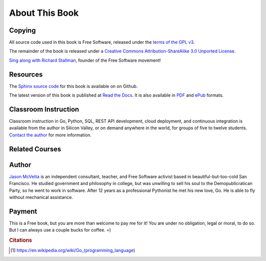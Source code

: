 ***************
About This Book
***************


Copying
=======

All source code used in this book is Free Software, released under the
`terms of the GPL v3`_.

The remainder of the book is released under a
`Creative Commons Attribution-ShareAlike 3.0 Unported License`_.

.. raw:: html

   <a rel="license" href="http://creativecommons.org/licenses/by-sa/3.0/deed.en_US"><img alt="Creative Commons License" style="border-width:0" src="http://i.creativecommons.org/l/by-sa/3.0/88x31.png" /></a>


`Sing along with Richard Stallman`_, founder of the Free Software movement!


Resources
=========

The Sphinx_ `source code`_ for this book is available on on Github.

The latest version of this book is published at `Read the Docs`_. It is also
available in PDF_ and ePub_ formats.


Classroom Instruction
=====================

Classroom instruction in Go, Python, SQL, REST API development, cloud
deployment, and continuous integration is available from the author in Silicon
Valley, or on demand anywhere in the world, for groups of five to twelve
students.  `Contact the author`_ for more information.


Related Courses
===============

.. todo::

   Add related courses.
   

Author
======

`Jason McVetta`_ is an independent consultant, teacher, and Free Software
activist based in beautiful-but-too-cold San Francisco.  He studied government
and philosophy in college, but was unwilling to sell his soul to the
Demopublicratican Party, so he went to work in software. After 12 years as a
professional Pythonist he met his new love, Go.   He is able to fly without
mechanical assistance.


Payment
=======

This is a Free book, but you are more than welcome to pay me for it!  You are
under no obligation, legal or moral, to do so. But I can always use a couple
bucks for coffee.  =)

.. raw:: html

   <form action="https://www.paypal.com/cgi-bin/webscr" method="post" target="_top"> <input type="hidden" name="cmd" value="_s-xclick"> <input type="hidden" name="hosted_button_id" value="J9TV6DZ599TB6"> <input type="image" src="https://www.paypalobjects.com/en_US/i/btn/btn_donateCC_LG.gif" border="0" name="submit" alt="PayPal - The safer, easier way to pay online!"> <img alt="" border="0" src="https://www.paypalobjects.com/en_US/i/scr/pixel.gif" width="1" height="1"> </form>





.. _`Contact the author`: mailto:jason.mcvetta@gmail.com
.. _`terms of the GPL v3`: http://www.gnu.org/copyleft/gpl.html
.. _`Sing along with Richard Stallman`: https://upload.wikimedia.org/wikipedia/commons/9/9c/Stallman_free_software_song.ogv
.. _`Creative Commons Attribution-ShareAlike 3.0 Unported License`: http://creativecommons.org/licenses/by-sa/3.0/deed.en_US
.. _PDF: https://media.readthedocs.org/pdf/golang-for-python-programmers/latest/golang-for-python-programmers.pdf
.. _ePub: https://media.readthedocs.org/epub/golang-for-python-programmers/latest/golang-for-python-programmers.epub
.. _Sphinx: http://sphinx-doc.org
.. _`source code`: http://github.com/jmcvetta/golang-for-python-programmers
.. _`Read the Docs`: http://golang-for-python-programmers.readthedocs.org/
.. _`Jason McVetta`: mailto:jason.mcvetta@gmail.com
.. _`continuous integration`: https://en.wikipedia.org/wiki/Continuous_integration
.. _cloud: http://en.wikipedia.org/wiki/Cloud_computing
.. _`Jason McVetta`: mailto:jason.mcvetta@gmail.com


.. rubric:: Citations

.. [#cit1] https://en.wikipedia.org/wiki/Go_(programming_language)
